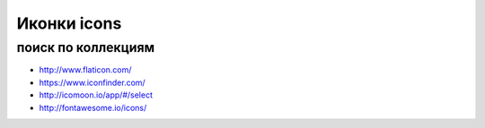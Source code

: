 Иконки icons
------------

поиск по коллекциям
"""""""""""""""""""
+ http://www.flaticon.com/
+ https://www.iconfinder.com/
+ http://icomoon.io/app/#/select
+ http://fontawesome.io/icons/